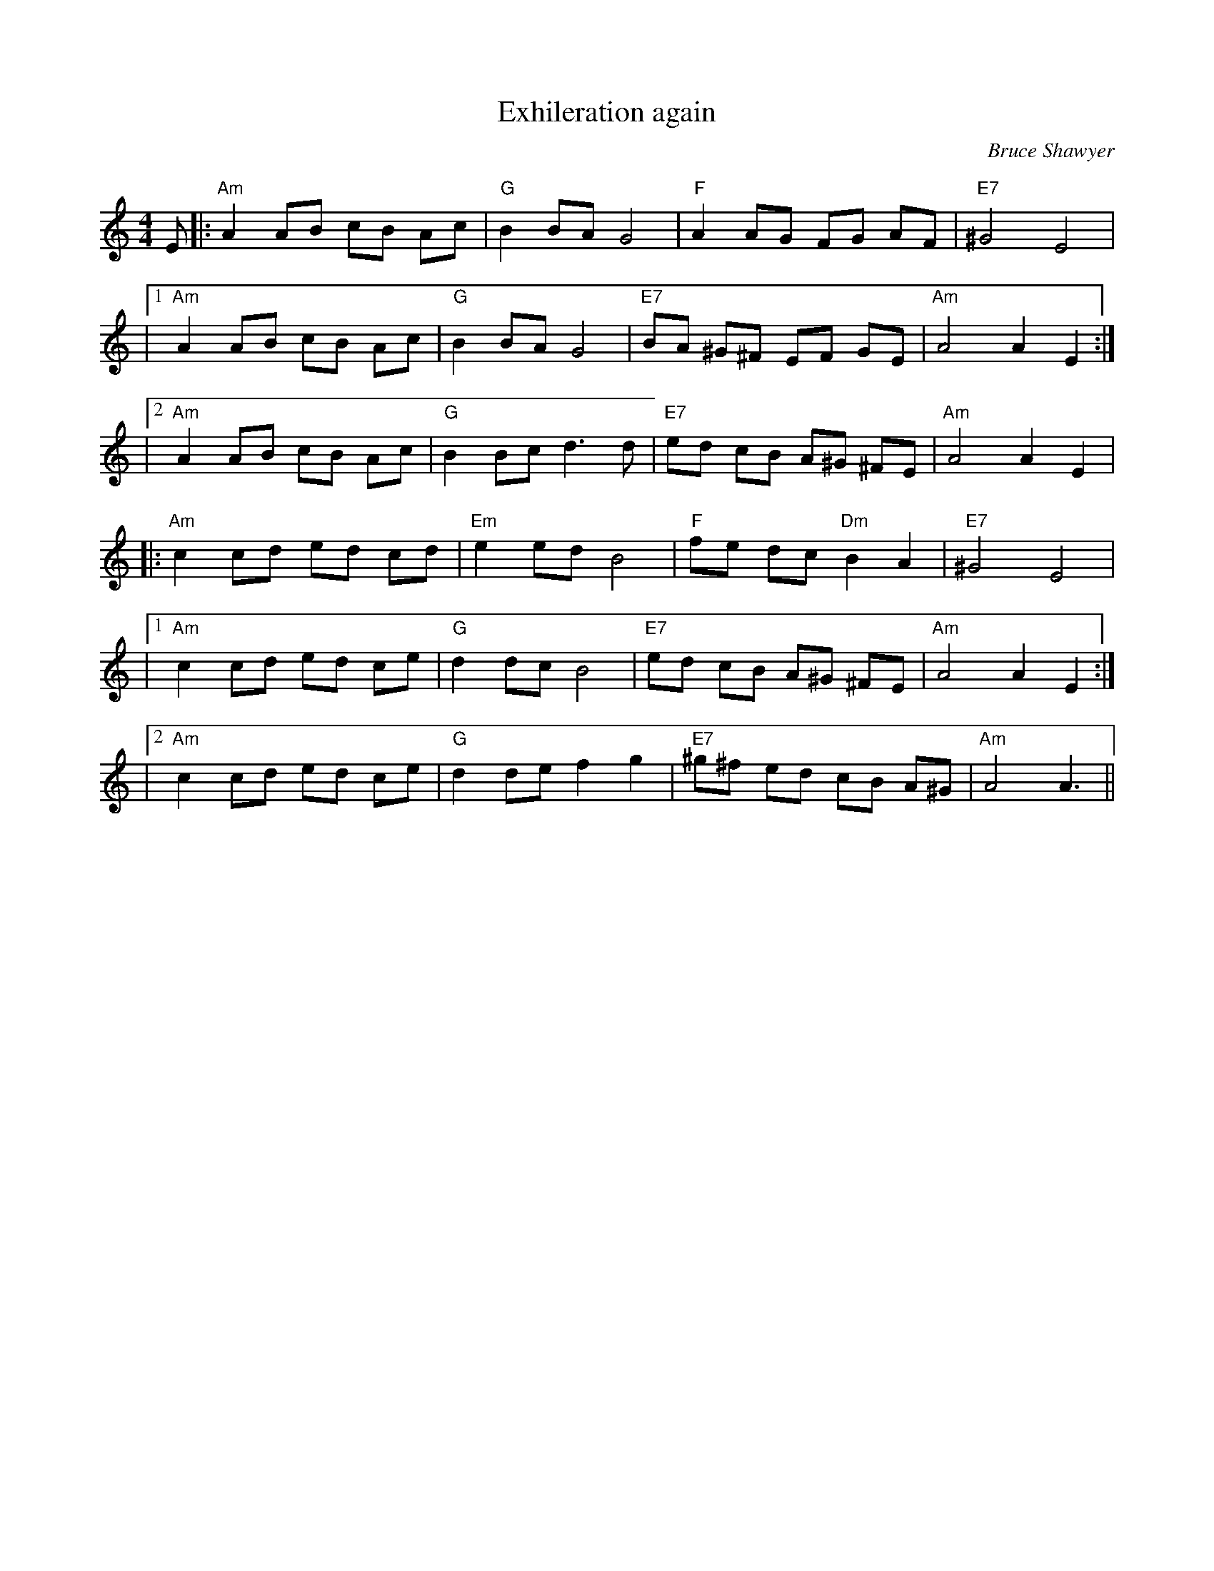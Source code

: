 X:1
T: Exhileration again
C:Bruce Shawyer
R:Reel
Q:232
K:Am
M:4/4
L:1/16
E2|:"Am"A4A2B2 c2B2 A2c2|"G"B4B2A2G8|"F"A4A2G2 F2G2 A2F2|"E7"^G8E8|
|1"Am"A4A2B2 c2B2 A2c2|"G"B4B2A2G8|"E7"B2A2 ^G2^F2 E2F2 G2E2|"Am"A8A4E4:|
|2"Am"A4A2B2 c2B2 A2c2|"G"B4B2c2d6d2|"E7"e2d2 c2B2 A2^G2 ^F2E2|"Am"A8A4E4|
|:"Am"c4c2d2 e2d2 c2d2|"Em"e4e2d2B8|"F"f2e2 d2c2 "Dm"B4A4|"E7"^G8E8|
|1"Am"c4c2d2 e2d2 c2e2|"G"d4d2c2B8|"E7"e2d2 c2B2 A2^G2 ^F2E2|"Am"A8A4E4:|
|2"Am"c4c2d2 e2d2 c2e2|"G"d4d2e2f4g4|"E7"^g2^f2 e2d2 c2B2 A2^G2|"Am"A8A6||
